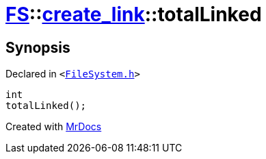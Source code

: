 [#FS-create_link-totalLinked]
= xref:FS.adoc[FS]::xref:FS/create_link.adoc[create&lowbar;link]::totalLinked
:relfileprefix: ../../
:mrdocs:


== Synopsis

Declared in `&lt;https://github.com/PrismLauncher/PrismLauncher/blob/develop/launcher/FileSystem.h#L242[FileSystem&period;h]&gt;`

[source,cpp,subs="verbatim,replacements,macros,-callouts"]
----
int
totalLinked();
----



[.small]#Created with https://www.mrdocs.com[MrDocs]#
